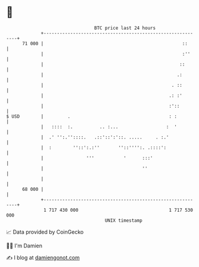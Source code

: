 * 👋

#+begin_example
                                    BTC price last 24 hours                    
                +------------------------------------------------------------+ 
         71 000 |                                                    ::      | 
                |                                                    :''     | 
                |                                                   ::       | 
                |                                                  .:        | 
                |                                                . ::        | 
                |                                               .: :'        | 
                |                                               :'::         | 
   $ USD        |         .                                     : :          | 
                |   ::::  :.          .. :...                  :  '          | 
                |  .' '':.''::::.   .::'::':'::. .....     . :.'             | 
                |  :        ''::':.:''       ''::'''':. .::::':              | 
                |                '''           '      :::'                   | 
                |                                     ''                     | 
                |                                                            | 
         68 000 |                                                            | 
                +------------------------------------------------------------+ 
                 1 717 430 000                                  1 717 530 000  
                                        UNIX timestamp                         
#+end_example
📈 Data provided by CoinGecko

🧑‍💻 I'm Damien

✍️ I blog at [[https://www.damiengonot.com][damiengonot.com]]
